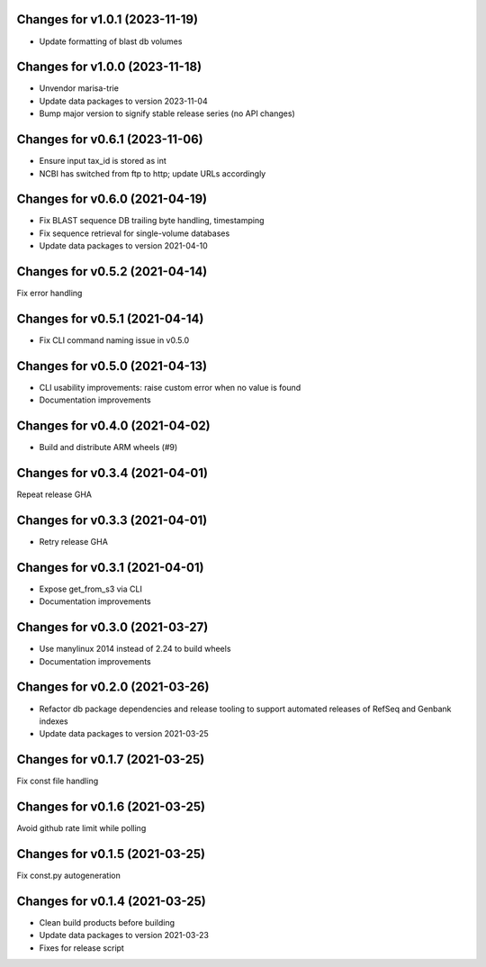 Changes for v1.0.1 (2023-11-19)
===============================

-  Update formatting of blast db volumes

Changes for v1.0.0 (2023-11-18)
===============================

-  Unvendor marisa-trie

-  Update data packages to version 2023-11-04

-  Bump major version to signify stable release series (no API changes)

Changes for v0.6.1 (2023-11-06)
===============================

-  Ensure input tax_id is stored as int

-  NCBI has switched from ftp to http; update URLs accordingly

Changes for v0.6.0 (2021-04-19)
===============================

-  Fix BLAST sequence DB trailing byte handling, timestamping

-  Fix sequence retrieval for single-volume databases

-  Update data packages to version 2021-04-10

Changes for v0.5.2 (2021-04-14)
===============================

Fix error handling

Changes for v0.5.1 (2021-04-14)
===============================

-  Fix CLI command naming issue in v0.5.0

Changes for v0.5.0 (2021-04-13)
===============================

-  CLI usability improvements: raise custom error when no value is found

-  Documentation improvements

Changes for v0.4.0 (2021-04-02)
===============================

-  Build and distribute ARM wheels (#9)

Changes for v0.3.4 (2021-04-01)
===============================

Repeat release GHA

Changes for v0.3.3 (2021-04-01)
===============================

-  Retry release GHA



Changes for v0.3.1 (2021-04-01)
===============================

-  Expose get_from_s3 via CLI

-  Documentation improvements

Changes for v0.3.0 (2021-03-27)
===============================

-  Use manylinux 2014 instead of 2.24 to build wheels

-  Documentation improvements

Changes for v0.2.0 (2021-03-26)
===============================

-  Refactor db package dependencies and release tooling to support
   automated releases of RefSeq and Genbank indexes

-  Update data packages to version 2021-03-25

Changes for v0.1.7 (2021-03-25)
===============================

Fix const file handling

Changes for v0.1.6 (2021-03-25)
===============================

Avoid github rate limit while polling

Changes for v0.1.5 (2021-03-25)
===============================

Fix const.py autogeneration

Changes for v0.1.4 (2021-03-25)
===============================

-  Clean build products before building

-  Update data packages to version 2021-03-23

-  Fixes for release script
